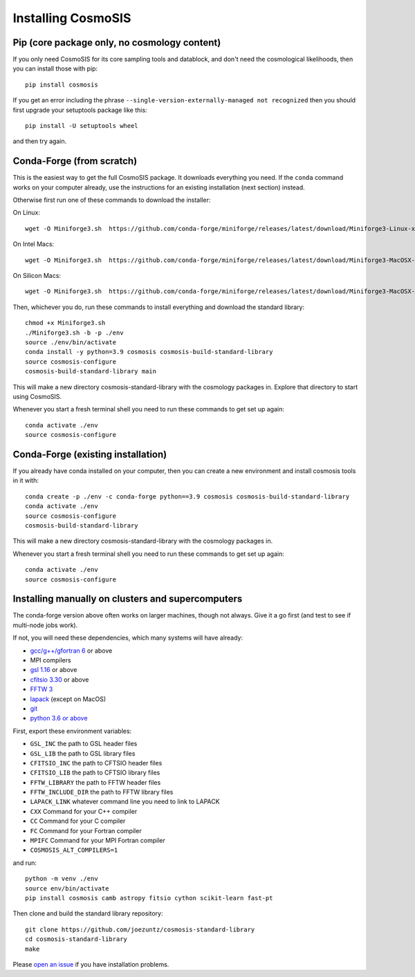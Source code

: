 Installing CosmoSIS
-------------------

Pip (core package only, no cosmology content)
=============================================

If you only need CosmoSIS for its core sampling tools and datablock, and don't need the cosmological likelihoods, then you can install those with pip::

    pip install cosmosis

If you get an error including the phrase ``--single-version-externally-managed not recognized`` then you should first upgrade your setuptools package like this::

    pip install -U setuptools wheel

and then try again.

Conda-Forge (from scratch)
==========================

This is the easiest way to get the full CosmoSIS package. It downloads everything you need.  If the ``conda`` command works on your computer already, use the instructions for an existing installation (next section) instead. 

Otherwise first run one of these commands to download the installer:

On Linux::

    wget -O Miniforge3.sh  https://github.com/conda-forge/miniforge/releases/latest/download/Miniforge3-Linux-x86_64.sh

On Intel Macs::

    wget -O Miniforge3.sh  https://github.com/conda-forge/miniforge/releases/latest/download/Miniforge3-MacOSX-x86_64.sh

On Silicon Macs::

    wget -O Miniforge3.sh  https://github.com/conda-forge/miniforge/releases/latest/download/Miniforge3-MacOSX-arm64.sh

Then, whichever you do, run these commands to install everything and download the standard library::

    chmod +x Miniforge3.sh
    ./Miniforge3.sh -b -p ./env 
    source ./env/bin/activate
    conda install -y python=3.9 cosmosis cosmosis-build-standard-library
    source cosmosis-configure
    cosmosis-build-standard-library main


This will make a new directory cosmosis-standard-library with the cosmology packages in. Explore that directory to start using CosmoSIS.

Whenever you start a fresh terminal shell you need to run these commands to get set up again::

    conda activate ./env
    source cosmosis-configure



Conda-Forge (existing installation)
===================================

If you already have conda installed on your computer, then you can create a new environment and install cosmosis tools in it with::

    conda create -p ./env -c conda-forge python==3.9 cosmosis cosmosis-build-standard-library
    conda activate ./env
    source cosmosis-configure
    cosmosis-build-standard-library

This will make a new directory cosmosis-standard-library with the cosmology packages in.

Whenever you start a fresh terminal shell you need to run these commands to get set up again::

    conda activate ./env
    source cosmosis-configure

Installing manually on clusters and supercomputers
==================================================

The conda-forge version above often works on larger machines, though not always. Give it a go first (and test to see if multi-node jobs work).

If not, you will need these dependencies, which many systems will have already:

* `gcc/g++/gfortran 6 <https://gcc.gnu.org/>`_ or above
* MPI compilers
* `gsl 1.16 <http://ftpmirror.gnu.org/gsl/>`_ or above
* `cfitsio 3.30 <http://heasarc.gsfc.nasa.gov/fitsio/fitsio.html>`_ or above
* `FFTW 3 <http://www.fftw.org/download.html>`_ 
* `lapack <http://www.netlib.org/lapack/>`_ (except on MacOS)
* `git <https://git-scm.com/downloads>`_ 
* `python 3.6 or above <https://www.python.org/downloads/>`_

First, export these environment variables:

* ``GSL_INC`` the path to GSL header files
* ``GSL_LIB`` the path to GSL library files
* ``CFITSIO_INC`` the path to CFTSIO header files
* ``CFITSIO_LIB`` the path to CFTSIO library files
* ``FFTW_LIBRARY`` the path to FFTW header files
* ``FFTW_INCLUDE_DIR`` the path to FFTW library files
* ``LAPACK_LINK`` whatever command line you need to link to LAPACK
* ``CXX`` Command for your C++ compiler
* ``CC`` Command for your C compiler
* ``FC`` Command for your Fortran compiler
* ``MPIFC`` Command for your MPI Fortran compiler
* ``COSMOSIS_ALT_COMPILERS=1``

and run::

    python -m venv ./env
    source env/bin/activate
    pip install cosmosis camb astropy fitsio cython scikit-learn fast-pt

Then clone and build the standard library repository::

    git clone https://github.com/joezuntz/cosmosis-standard-library
    cd cosmosis-standard-library
    make

Please `open an issue <https://github.com/joezuntz/cosmosis/issues/new>`_ if you have installation problems.